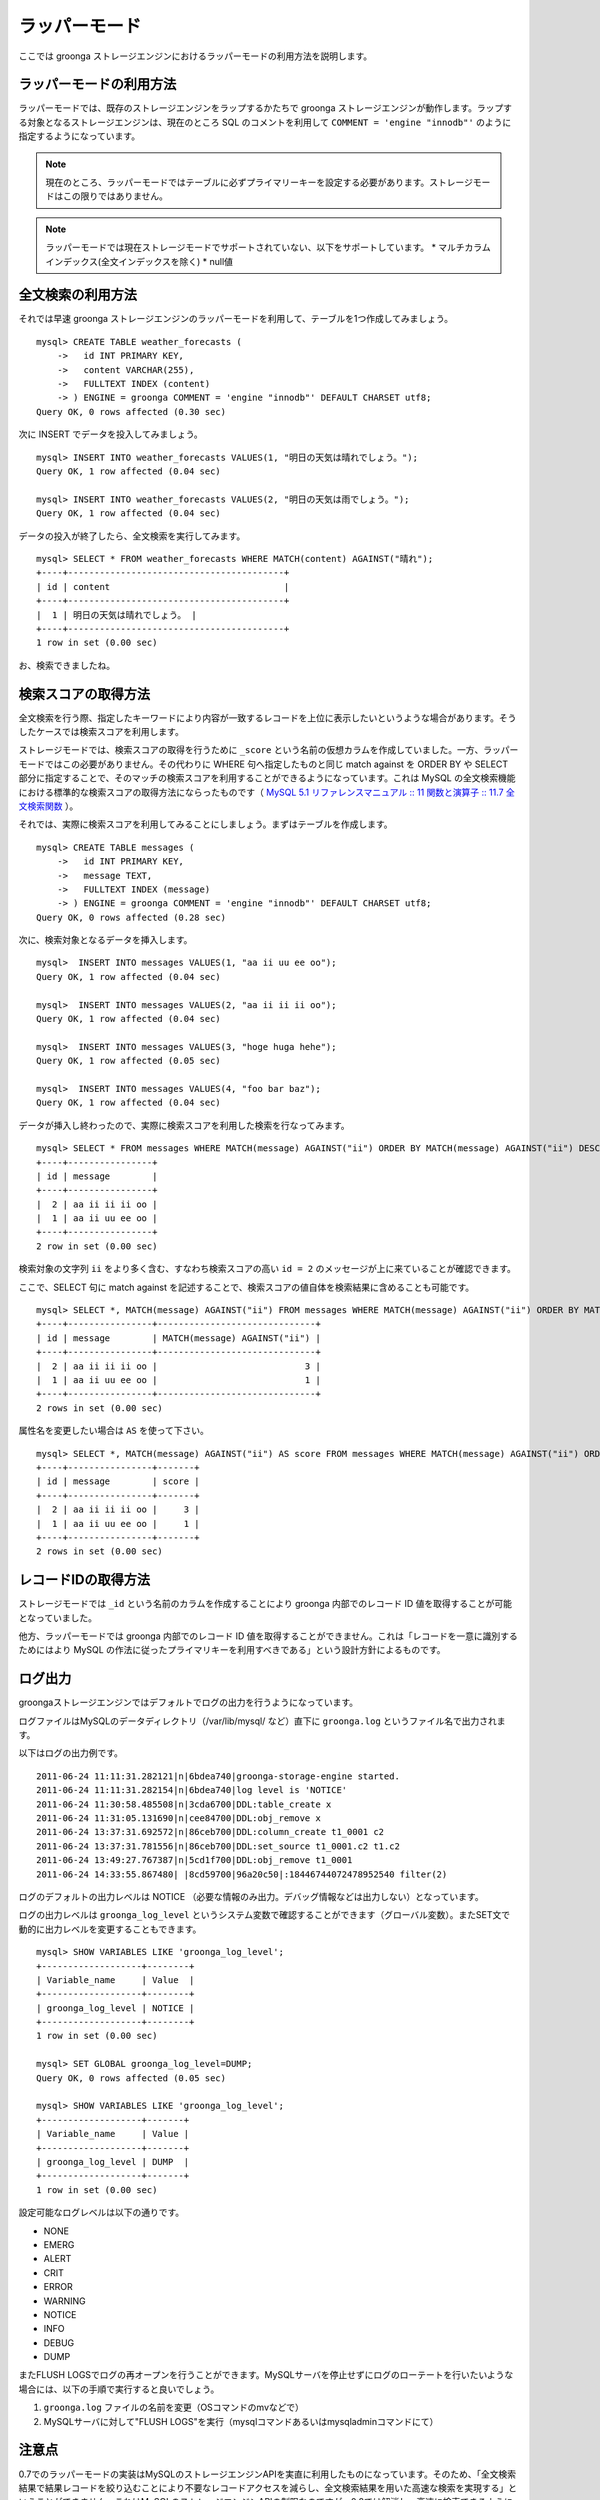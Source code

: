 .. highlightlang:: none

ラッパーモード
==============

ここでは groonga ストレージエンジンにおけるラッパーモードの利用方法を説明します。

ラッパーモードの利用方法
------------------------

ラッパーモードでは、既存のストレージエンジンをラップするかたちで groonga ストレージエンジンが動作します。ラップする対象となるストレージエンジンは、現在のところ SQL のコメントを利用して ``COMMENT = 'engine "innodb"'`` のように指定するようになっています。

.. note::

   現在のところ、ラッパーモードではテーブルに必ずプライマリーキーを設定する必要があります。ストレージモードはこの限りではありません。

.. note::

   ラッパーモードでは現在ストレージモードでサポートされていない、以下をサポートしています。
   * マルチカラムインデックス(全文インデックスを除く)
   * null値

全文検索の利用方法
------------------

それでは早速 groonga ストレージエンジンのラッパーモードを利用して、テーブルを1つ作成してみましょう。 ::

 mysql> CREATE TABLE weather_forecasts (
     ->   id INT PRIMARY KEY,
     ->   content VARCHAR(255),
     ->   FULLTEXT INDEX (content)
     -> ) ENGINE = groonga COMMENT = 'engine "innodb"' DEFAULT CHARSET utf8;
 Query OK, 0 rows affected (0.30 sec)

次に INSERT でデータを投入してみましょう。 ::

 mysql> INSERT INTO weather_forecasts VALUES(1, "明日の天気は晴れでしょう。");
 Query OK, 1 row affected (0.04 sec)
 
 mysql> INSERT INTO weather_forecasts VALUES(2, "明日の天気は雨でしょう。");
 Query OK, 1 row affected (0.04 sec)

データの投入が終了したら、全文検索を実行してみます。 ::

 mysql> SELECT * FROM weather_forecasts WHERE MATCH(content) AGAINST("晴れ");
 +----+-----------------------------------------+
 | id | content                                 |
 +----+-----------------------------------------+
 |  1 | 明日の天気は晴れでしょう。 |
 +----+-----------------------------------------+
 1 row in set (0.00 sec)

お、検索できましたね。

検索スコアの取得方法
--------------------

全文検索を行う際、指定したキーワードにより内容が一致するレコードを上位に表示したいというような場合があります。そうしたケースでは検索スコアを利用します。

ストレージモードでは、検索スコアの取得を行うために ``_score`` という名前の仮想カラムを作成していました。一方、ラッパーモードではこの必要がありません。その代わりに WHERE 句へ指定したものと同じ match against を ORDER BY や SELECT 部分に指定することで、そのマッチの検索スコアを利用することができるようになっています。これは MySQL の全文検索機能における標準的な検索スコアの取得方法にならったものです（ `MySQL 5.1 リファレンスマニュアル :: 11 関数と演算子 :: 11.7 全文検索関数`_ ）。

.. _`MySQL 5.1 リファレンスマニュアル :: 11 関数と演算子 :: 11.7 全文検索関数`: http://dev.mysql.com/doc/refman/5.1/ja/fulltext-search.html

それでは、実際に検索スコアを利用してみることにしましょう。まずはテーブルを作成します。 ::

 mysql> CREATE TABLE messages (
     ->   id INT PRIMARY KEY,
     ->   message TEXT,
     ->   FULLTEXT INDEX (message)
     -> ) ENGINE = groonga COMMENT = 'engine "innodb"' DEFAULT CHARSET utf8;
 Query OK, 0 rows affected (0.28 sec)

次に、検索対象となるデータを挿入します。 ::

 mysql>  INSERT INTO messages VALUES(1, "aa ii uu ee oo");
 Query OK, 1 row affected (0.04 sec)

 mysql>  INSERT INTO messages VALUES(2, "aa ii ii ii oo");
 Query OK, 1 row affected (0.04 sec)

 mysql>  INSERT INTO messages VALUES(3, "hoge huga hehe");
 Query OK, 1 row affected (0.05 sec)

 mysql>  INSERT INTO messages VALUES(4, "foo bar baz");
 Query OK, 1 row affected (0.04 sec)

データが挿入し終わったので、実際に検索スコアを利用した検索を行なってみます。 ::

 mysql> SELECT * FROM messages WHERE MATCH(message) AGAINST("ii") ORDER BY MATCH(message) AGAINST("ii") DESC;
 +----+----------------+
 | id | message        |
 +----+----------------+
 |  2 | aa ii ii ii oo |
 |  1 | aa ii uu ee oo |
 +----+----------------+
 2 row in set (0.00 sec)

検索対象の文字列 ``ii`` をより多く含む、すなわち検索スコアの高い ``id = 2`` のメッセージが上に来ていることが確認できます。

ここで、SELECT 句に match against を記述することで、検索スコアの値自体を検索結果に含めることも可能です。 ::

 mysql> SELECT *, MATCH(message) AGAINST("ii") FROM messages WHERE MATCH(message) AGAINST("ii") ORDER BY MATCH(message) AGAINST("ii") DESC;
 +----+----------------+------------------------------+
 | id | message        | MATCH(message) AGAINST("ii") |
 +----+----------------+------------------------------+
 |  2 | aa ii ii ii oo |                            3 |
 |  1 | aa ii uu ee oo |                            1 |
 +----+----------------+------------------------------+
 2 rows in set (0.00 sec)

属性名を変更したい場合は ``AS`` を使って下さい。 ::

 mysql> SELECT *, MATCH(message) AGAINST("ii") AS score FROM messages WHERE MATCH(message) AGAINST("ii") ORDER BY MATCH(message) AGAINST("ii") DESC;
 +----+----------------+-------+
 | id | message        | score |
 +----+----------------+-------+
 |  2 | aa ii ii ii oo |     3 |
 |  1 | aa ii uu ee oo |     1 |
 +----+----------------+-------+
 2 rows in set (0.00 sec)

レコードIDの取得方法
--------------------

ストレージモードでは ``_id`` という名前のカラムを作成することにより groonga 内部でのレコード ID 値を取得することが可能となっていました。

他方、ラッパーモードでは groonga 内部でのレコード ID 値を取得することができません。これは「レコードを一意に識別するためにはより MySQL の作法に従ったプライマリキーを利用すべきである」という設計方針によるものです。

ログ出力
--------

groongaストレージエンジンではデフォルトでログの出力を行うようになっています。

ログファイルはMySQLのデータディレクトリ（/var/lib/mysql/ など）直下に ``groonga.log`` というファイル名で出力されます。

以下はログの出力例です。 ::

 2011-06-24 11:11:31.282121|n|6bdea740|groonga-storage-engine started.
 2011-06-24 11:11:31.282154|n|6bdea740|log level is 'NOTICE'
 2011-06-24 11:30:58.485508|n|3cda6700|DDL:table_create x
 2011-06-24 11:31:05.131690|n|cee84700|DDL:obj_remove x
 2011-06-24 13:37:31.692572|n|86ceb700|DDL:column_create t1_0001 c2
 2011-06-24 13:37:31.781556|n|86ceb700|DDL:set_source t1_0001.c2 t1.c2
 2011-06-24 13:49:27.767387|n|5cd1f700|DDL:obj_remove t1_0001
 2011-06-24 14:33:55.867480| |8cd59700|96a20c50|:18446744072478952540 filter(2)

ログのデフォルトの出力レベルは NOTICE （必要な情報のみ出力。デバッグ情報などは出力しない）となっています。

ログの出力レベルは ``groonga_log_level`` というシステム変数で確認することができます（グローバル変数）。またSET文で動的に出力レベルを変更することもできます。 ::

 mysql> SHOW VARIABLES LIKE 'groonga_log_level';
 +-------------------+--------+
 | Variable_name     | Value  |
 +-------------------+--------+
 | groonga_log_level | NOTICE |
 +-------------------+--------+
 1 row in set (0.00 sec)
 
 mysql> SET GLOBAL groonga_log_level=DUMP;
 Query OK, 0 rows affected (0.05 sec)
 
 mysql> SHOW VARIABLES LIKE 'groonga_log_level';
 +-------------------+-------+
 | Variable_name     | Value |
 +-------------------+-------+
 | groonga_log_level | DUMP  |
 +-------------------+-------+
 1 row in set (0.00 sec)

設定可能なログレベルは以下の通りです。

* NONE
* EMERG
* ALERT
* CRIT
* ERROR
* WARNING
* NOTICE
* INFO
* DEBUG
* DUMP

またFLUSH LOGSでログの再オープンを行うことができます。MySQLサーバを停止せずにログのローテートを行いたいような場合には、以下の手順で実行すると良いでしょう。

1. ``groonga.log`` ファイルの名前を変更（OSコマンドのmvなどで）
2. MySQLサーバに対して"FLUSH LOGS"を実行（mysqlコマンドあるいはmysqladminコマンドにて）

注意点
------

0.7でのラッパーモードの実装はMySQLのストレージエンジンAPIを実直に利用したものになっています。そのため、「全文検索結果で結果レコードを絞り込むことにより不要なレコードアクセスを減らし、全文検索結果を用いた高速な検索を実現する」ということができません。これはMySQLのストレージエンジンAPIの制限なのですが、0.8では解消し、高速に検索できるようにする予定です。

0.7での動作と0.8で予定している動作の概要は以下の通りです。

0.7での動作
^^^^^^^^^^^

0.7ではMySQLのストレージエンジンAPIに素直に従った実装になってるため、全文検索結果を有効に活用しきれていません。MySQLのストレージエンジンAPIに従った場合の動作を以下に示します。

サンプルクエリは ``SELECT * FROM users WHERE users.age >= 20 AND MATCH(description) AGAINST("趣味");`` とします。

1. MySQLはクエリのうち全文検索条件の部分「 ``MATCH(description) AGAINST("趣味")`` 」だけで検索するようにgroongaストレージエンジンに依頼します。
2. groongaストレージエンジンはMySQLから渡された条件で全文検索を行います。
3. MySQLはクエリから全文検索条件の部分「 ``MATCH(description) AGAINST("趣味")`` 」を取り除いたクエリ「 ``SELECT * FROM users WHERE users.age >= 20`` 」で検索するようgroongaストレージエンジンに依頼します。
4. groongaストレージエンジンはMySQLから渡された条件で検索するようにラップしているストレージエンジンに依頼します。
5. MySQLはgroongaストレージエンジンにマッチしたレコードを順に返すように要求します。
6. groongaストレージエンジンはラップしているストレージエンジンからレコードを順に取り出してMySQLに返します。このとき返すレコードは「 ``users.age >= 20`` 」にマッチしたレコードです。「 ``MATCH(description) AGAINST ("趣味")`` 」での絞り込みは行われていません。
7. MySQLはgroongaストレージエンジンから返ってきたそれぞれのレコードについて、全文検索結果のスコアを問い合せます。
8. groongaストレージエンジンは各レコードについて「 ``MATCH(description) AGAINST ("趣味")`` 」がヒットしていればスコアを返し、そうでなければ「ヒットしなかったという特別なスコア」を返します。
9. MySQLはgroongaストレージエンジンが返したスコアを確認し、「ヒットしなかったという特別なスコア」が返されたレコードを検索結果から除去します。この時点ではじめて全文検索結果がレコードの絞り込みに使われます。
10. MySQLはgroongaストレージエンジンが返したレコード（= ラップしているストレージエンジンが返したレコード）から、「 ``MATCH(description) AGAINST ("趣味")`` 」にヒットしなかったレコードを削除したものをクライアントに返します。

このうち、6.のところで全文検索結果を反映したレコードのみを返すことができれば余計なレコードアクセスが減り、より高いパフォーマンスをだせます。しかし、MySQLのストレージエンジンAPIでは「全文検索以外の条件でレコードを取得した後に全文検索結果を参照してレコードをフィルターする」という動作のためせっかくのgroongaの高速な全文検索機能を活かしきれていません。

0.8での動作
^^^^^^^^^^^

0.8ではMySQLのストレージエンジンAPIの制限を回避し、全文検索結果を有効に活用した高速な検索を実現する方法を実装する予定です。予定している実装方法を以下に示します。

サンプルクエリは ``SELECT * FROM users WHERE users.age >= 20 AND MATCH(description) AGAINST("趣味");`` とします。

1. MySQLはクエリのうち全文検索条件の部分「 ``MATCH(description) AGAINST("趣味")`` 」だけで検索するようにgroongaストレージエンジンに依頼します。
2. groongaストレージエンジンはMySQLから渡された条件で全文検索を行います。
3. MySQLはクエリから全文検索条件の部分「 ``MATCH(description) AGAINST("趣味")`` 」を取り除いたクエリ「 ``SELECT * FROM users WHERE users.age >= 20`` 」で検索するようgroongaストレージエンジンに依頼します。
4. groongaストレージエンジンはMySQLから渡されたクエリに全文検索でヒットしたレコードで絞り込む条件「 ``id IN (1, 3, 4, ...)`` 」を追加したクエリ「 ``SELECT * FROM users WHERE users.age >= 20 AND id IN (1, 3, 4, ...)`` 」で検索するよう、ラップしているストレージエンジンに依頼します。
5. MySQLはgroongaストレージエンジンにレコードを順に返すように要求します。
6. groongaストレージエンジンはラップしているストレージエンジンからレコードを順に取り出してMySQLに返します。このとき返すレコードは「 ``users.age >= 20 AND id IN (1, 3, 4, ...)`` 」にマッチしたレコードなので、「 ``MATCH(description) AGAINST ("趣味")`` 」での絞り込み結果も反映されています。
7. MySQLはgroongaストレージエンジンから返ってきたそれぞれのレコードについて、全文検索結果のスコアを問い合せます。
8. groongaストレージエンジンは各レコードについて「 ``MATCH(description) AGAINST ("趣味")`` 」で検索した結果のスコアを返します。
9. MySQLはgroongaストレージエンジンが返したレコードをクライアントに返します。

ポイントは4.の「全文検索でヒットしたレコードで絞り込む条件」を追加している部分です。これで「全文検索条件での絞り込みで無駄なレコードアクセスを減らすことができない」というMySQLのストレージエンジンAPIの制限を回避することができます。これにより、全文検索結果を用いて無駄なレコードアクセスを減らすことができるため、高速な全文検索を実現できます。
